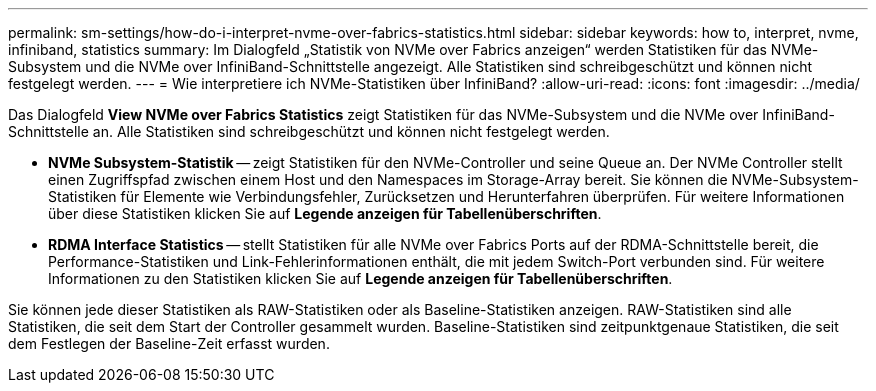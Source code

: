 ---
permalink: sm-settings/how-do-i-interpret-nvme-over-fabrics-statistics.html 
sidebar: sidebar 
keywords: how to, interpret, nvme, infiniband, statistics 
summary: Im Dialogfeld „Statistik von NVMe over Fabrics anzeigen“ werden Statistiken für das NVMe-Subsystem und die NVMe over InfiniBand-Schnittstelle angezeigt. Alle Statistiken sind schreibgeschützt und können nicht festgelegt werden. 
---
= Wie interpretiere ich NVMe-Statistiken über InfiniBand?
:allow-uri-read: 
:icons: font
:imagesdir: ../media/


[role="lead"]
Das Dialogfeld *View NVMe over Fabrics Statistics* zeigt Statistiken für das NVMe-Subsystem und die NVMe over InfiniBand-Schnittstelle an. Alle Statistiken sind schreibgeschützt und können nicht festgelegt werden.

* *NVMe Subsystem-Statistik* -- zeigt Statistiken für den NVMe-Controller und seine Queue an. Der NVMe Controller stellt einen Zugriffspfad zwischen einem Host und den Namespaces im Storage-Array bereit. Sie können die NVMe-Subsystem-Statistiken für Elemente wie Verbindungsfehler, Zurücksetzen und Herunterfahren überprüfen. Für weitere Informationen über diese Statistiken klicken Sie auf *Legende anzeigen für Tabellenüberschriften*.
* *RDMA Interface Statistics* -- stellt Statistiken für alle NVMe over Fabrics Ports auf der RDMA-Schnittstelle bereit, die Performance-Statistiken und Link-Fehlerinformationen enthält, die mit jedem Switch-Port verbunden sind. Für weitere Informationen zu den Statistiken klicken Sie auf *Legende anzeigen für Tabellenüberschriften*.


Sie können jede dieser Statistiken als RAW-Statistiken oder als Baseline-Statistiken anzeigen. RAW-Statistiken sind alle Statistiken, die seit dem Start der Controller gesammelt wurden. Baseline-Statistiken sind zeitpunktgenaue Statistiken, die seit dem Festlegen der Baseline-Zeit erfasst wurden.
